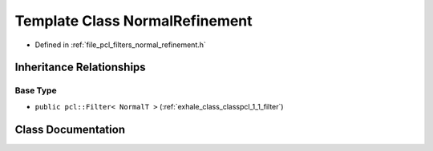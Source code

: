 .. _exhale_class_classpcl_1_1_normal_refinement:

Template Class NormalRefinement
===============================

- Defined in :ref:`file_pcl_filters_normal_refinement.h`


Inheritance Relationships
-------------------------

Base Type
*********

- ``public pcl::Filter< NormalT >`` (:ref:`exhale_class_classpcl_1_1_filter`)


Class Documentation
-------------------


.. doxygenclass:: pcl::NormalRefinement
   :members:
   :protected-members:
   :undoc-members: